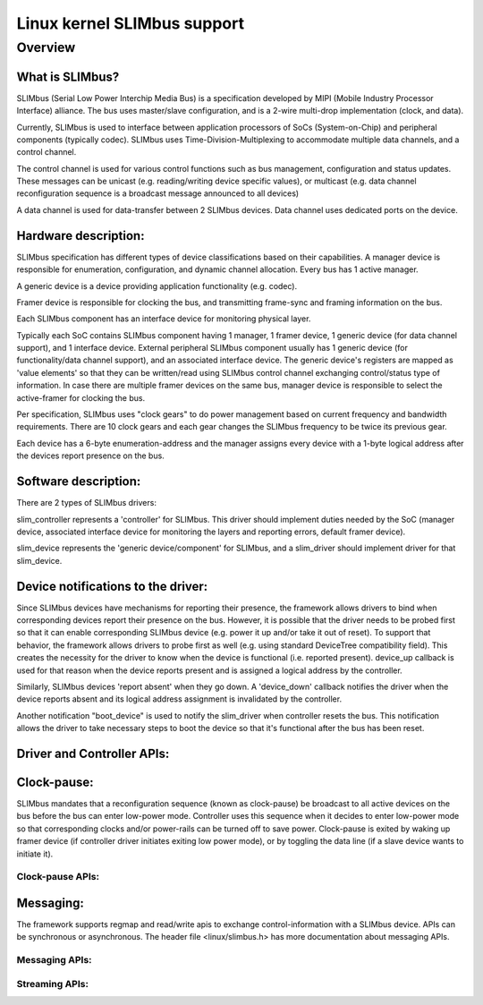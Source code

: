 ============================
Linux kernel SLIMbus support
============================

Overview
========

What is SLIMbus?
----------------
SLIMbus (Serial Low Power Interchip Media Bus) is a specification developed by
MIPI (Mobile Industry Processor Interface) alliance. The bus uses master/slave
configuration, and is a 2-wire multi-drop implementation (clock, and data).

Currently, SLIMbus is used to interface between application processors of SoCs
(System-on-Chip) and peripheral components (typically codec). SLIMbus uses
Time-Division-Multiplexing to accommodate multiple data channels, and
a control channel.

The control channel is used for various control functions such as bus
management, configuration and status updates. These messages can be unicast (e.g.
reading/writing device specific values), or multicast (e.g. data channel
reconfiguration sequence is a broadcast message announced to all devices)

A data channel is used for data-transfer between 2 SLIMbus devices. Data
channel uses dedicated ports on the device.

Hardware description:
---------------------
SLIMbus specification has different types of device classifications based on
their capabilities.
A manager device is responsible for enumeration, configuration, and dynamic
channel allocation. Every bus has 1 active manager.

A generic device is a device providing application functionality (e.g. codec).

Framer device is responsible for clocking the bus, and transmitting frame-sync
and framing information on the bus.

Each SLIMbus component has an interface device for monitoring physical layer.

Typically each SoC contains SLIMbus component having 1 manager, 1 framer device,
1 generic device (for data channel support), and 1 interface device.
External peripheral SLIMbus component usually has 1 generic device (for
functionality/data channel support), and an associated interface device.
The generic device's registers are mapped as 'value elements' so that they can
be written/read using SLIMbus control channel exchanging control/status type of
information.
In case there are multiple framer devices on the same bus, manager device is
responsible to select the active-framer for clocking the bus.

Per specification, SLIMbus uses "clock gears" to do power management based on
current frequency and bandwidth requirements. There are 10 clock gears and each
gear changes the SLIMbus frequency to be twice its previous gear.

Each device has a 6-byte enumeration-address and the manager assigns every
device with a 1-byte logical address after the devices report presence on the
bus.

Software description:
---------------------
There are 2 types of SLIMbus drivers:

slim_controller represents a 'controller' for SLIMbus. This driver should
implement duties needed by the SoC (manager device, associated
interface device for monitoring the layers and reporting errors, default
framer device).

slim_device represents the 'generic device/component' for SLIMbus, and a
slim_driver should implement driver for that slim_device.

Device notifications to the driver:
-----------------------------------
Since SLIMbus devices have mechanisms for reporting their presence, the
framework allows drivers to bind when corresponding devices report their
presence on the bus.
However, it is possible that the driver needs to be probed
first so that it can enable corresponding SLIMbus device (e.g. power it up and/or
take it out of reset). To support that behavior, the framework allows drivers
to probe first as well  (e.g. using standard DeviceTree compatibility field).
This creates the necessity for the driver to know when the device is functional
(i.e. reported present). device_up callback is used for that reason when the
device reports present and is assigned a logical address by the controller.

Similarly, SLIMbus devices 'report absent' when they go down. A 'device_down'
callback notifies the driver when the device reports absent and its logical
address assignment is invalidated by the controller.

Another notification "boot_device" is used to notify the slim_driver when
controller resets the bus. This notification allows the driver to take necessary
steps to boot the device so that it's functional after the bus has been reset.

Driver and Controller APIs:
---------------------------
.. kernel-doc:: include/linux/slimbus.h
   :internal:

.. kernel-doc:: drivers/slimbus/slimbus.h
   :internal:

.. kernel-doc:: drivers/slimbus/core.c
   :export:

Clock-pause:
------------
SLIMbus mandates that a reconfiguration sequence (known as clock-pause) be
broadcast to all active devices on the bus before the bus can enter low-power
mode. Controller uses this sequence when it decides to enter low-power mode so
that corresponding clocks and/or power-rails can be turned off to save power.
Clock-pause is exited by waking up framer device (if controller driver initiates
exiting low power mode), or by toggling the data line (if a slave device wants
to initiate it).

Clock-pause APIs:
~~~~~~~~~~~~~~~~~
.. kernel-doc:: drivers/slimbus/sched.c
   :export:

Messaging:
----------
The framework supports regmap and read/write apis to exchange control-information
with a SLIMbus device. APIs can be synchronous or asynchronous.
The header file <linux/slimbus.h> has more documentation about messaging APIs.

Messaging APIs:
~~~~~~~~~~~~~~~
.. kernel-doc:: drivers/slimbus/messaging.c
   :export:

Streaming APIs:
~~~~~~~~~~~~~~~
.. kernel-doc:: drivers/slimbus/stream.c
   :export:
